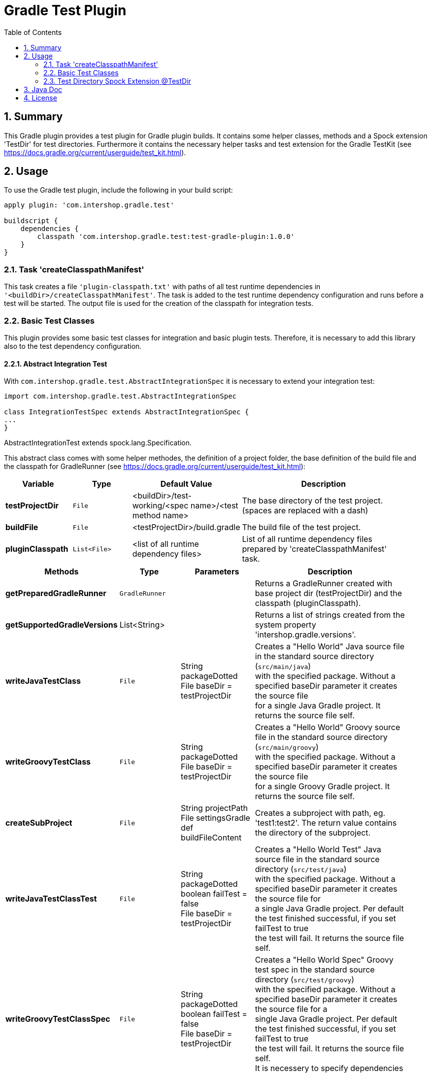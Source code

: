 = Gradle Test Plugin
:latestRevision: 1.0.0
:toc:
:sectnums:

== Summary
This Gradle plugin provides a test plugin for Gradle plugin builds. It contains some helper classes, methods and a
Spock extension 'TestDir' for test directories. Furthermore it contains the necessary helper tasks and test extension
for the Gradle TestKit (see https://docs.gradle.org/current/userguide/test_kit.html).

== Usage
To use the Gradle test plugin, include the following in your build script:

[source,groovy,subs="attributes"]
----
apply plugin: 'com.intershop.gradle.test'

buildscript {
    dependencies {
        classpath 'com.intershop.gradle.test:test-gradle-plugin:{latestRevision}'
    }
}
----

=== Task 'createClasspathManifest'
This task creates a file `'plugin-classpath.txt'` with paths of all test runtime dependencies in `'<buildDir>/createClasspathManifest'`.
The task is added to the test runtime dependency configuration and runs before a test will be started.
The output file is used for the creation of the classpath for integration tests.

=== Basic Test Classes
This plugin provides some basic test classes for integration and basic plugin tests. Therefore, it is necessary to add
this library also to the test dependency configuration.

==== Abstract Integration Test

With `com.intershop.gradle.test.AbstractIntegrationSpec` it is necessary to extend your integration test:

[source,groovy,subs="attributes"]
----
import com.intershop.gradle.test.AbstractIntegrationSpec

class IntegrationTestSpec extends AbstractIntegrationSpec {
...
}
----

AbstractIntegrationTest extends spock.lang.Specification.

This abstract class comes with some helper methodes, the definition of a project folder, the base definition of the build
file and the classpath for GradleRunner (see https://docs.gradle.org/current/userguide/test_kit.html):

[cols="17%,17%,17%,49%", width="95%", options="header"]
|===
|Variable         | Type        | Default Value                                           | Description

|*testProjectDir* |`File`       | <buildDir>/test-working/<spec name>/<test method name>  | The base directory of the test project. (spaces are replaced with a dash)
|*buildFile*      |`File`       | <testProjectDir>/build.gradle                           | The build file of the test project.
|*pluginClasspath*|`List<File>` | <list of all runtime dependency files>                  | List of all runtime dependency files prepared by 'createClasspathManifest' task.
|===

[cols="17%,17%,20%,45%", width="95%", options="header"]
|===
|Methods                 | Type  | Parameters | Description

|*getPreparedGradleRunner* | `GradleRunner` | | Returns a GradleRunner created with base project dir (testProjectDir) and the classpath (pluginClasspath).
|*getSupportedGradleVersions* | List<String> | | Returns a list of strings created from the system property 'intershop.gradle.versions'.

|*writeJavaTestClass*       |`File` | String packageDotted +
File baseDir = testProjectDir | Creates a "Hello World" Java source file in the standard source directory (`src/main/java`) +
                                with the specified package. Without a specified baseDir parameter it creates the source file +
                                for a single Java Gradle project. It returns the source file self.

|*writeGroovyTestClass* |`File` | String packageDotted +
File baseDir = testProjectDir | Creates a "Hello World" Groovy source file in the standard source directory (`src/main/groovy`) +
                                with the specified package. Without a specified baseDir parameter it creates the source file +
                                for a single Groovy Gradle project. It returns the source file self.
|*createSubProject* |`File`| String projectPath +
File settingsGradle +
def buildFileContent | Creates a subproject with path, eg. 'test1:test2'. The return value contains the directory of the subproject.
|*writeJavaTestClassTest*   |`File` | String packageDotted +
boolean failTest = false +
File baseDir = testProjectDir | Creates a "Hello World Test" Java source file in the standard source directory (`src/test/java`) +
                                with the specified package. Without a specified baseDir parameter it creates the source file for +
                                a single Java Gradle project. Per default the test finished successful, if you set failTest to true +
                                the test will fail. It returns the source file self.
|*writeGroovyTestClassSpec*   |`File` | String packageDotted +
boolean failTest = false +
File baseDir = testProjectDir | Creates a "Hello World Spec" Groovy test spec in the standard source directory (`src/test/groovy`) +
                                with the specified package. Without a specified baseDir parameter it creates the source file for a +
                                single Java Gradle project. Per default the test finished successful, if you set failTest to true +
                                the test will fail. It returns the source file self. +
                                It is necessery to specify dependencies for the build file!
|*file*                  |`File` | String path +
File baseDir = testProjectDir | Creates a file on the specified path in the base project dir. Without a specified baseDir parameter +
                                it creates the file with the specified path in a single project dir.
|*directory*             |`File` | String path +
File baseDir = testProjectDir | Creates a directory on the specified path in the base project dir. Without a specified baseDir +
                                parameter it creates the directory with the specified path in a single project dir.
|*copyResources*         |`void` | String srcDir +
String target = '' +
File baseDir = testProjectDir | Copies directories with files from test resources.
|===

[source,groovy,subs="attributes"]
.example.groovy
----
package com.package.test

import com.intershop.gradle.test.AbstractIntegrationSpec
import org.gradle.testkit.runner.GradleRunner
import static org.gradle.testkit.runner.TaskOutcome.SUCCESS

class IntegrationPluginSpec extends AbstractIntegrationSpec {

    def 'test description'() {
        given:
        writeJavaTestClass('com.test.package.test')
        writeJavaTestClassTest('com.test.package.test')

        buildFile &lt;&lt; """
            plugins {
                id 'java'
            }

            group = 'com.test'
            version = '1.0.0.0'

            sourceCompatibility = 1.7
            targetCompatibility = 1.7

            dependencies {
                testCompile 'junit:junit:4.12'
            }

            repositories {
                jcenter()
            }
        """.stripIndent()

        when:
        def result = preparedGradleRunner
                .withArguments('test', '--stacktrace', '-i')
                .withGradleVersion(gradleVersion)
                .build()

        then:
        result.task(':test').outcome == SUCCESS

        where:
        gradleVersion &lt;&lt; supportedGradleVersions
    }
----

For the use of the method 'supportedGradleVersions' it is necessary to specify the system property 'intershop.gradle.versions':

[source,groovy,subs="attributes"]
.build.gradle
----
...

test {
    // Gradle versions for test
    systemProperty 'intershop.gradle.versions', '2.8,2.9'
}

...
----

==== Basic Project Plugin Test

Basic plugin tests are integrated in com.intershop.gradle.test.AbstractProjectSpec. This class should be
used as a base class for more and extended plugin tests.

[source,groovy,subs="attributes"]
----
import com.intershop.gradle.test.AbstractProjectSpec

class ProjectTestSpec extends AbstractProjectSpec {

    @Override
    Plugin getPlugin() {
        return new 'Plugin Class'()
    }

...
}
----

AbstractProjectSpec extends spock.lang.Specification.

This abstract class adds some special tests for plugins:

[cols="100%", width="70%", options="header"]
|===
|Test
|`'apply does not throw exceptions'`
|`'apply is idempotent'`
|`'apply is fine on all levels of multiproject'`
|`'apply to multiple subprojects'`
|===

The class provides the following variables:

[cols="17%,17%,17%,49%", width="100%, options="header"]
|===
|Variable         | Type                      | Default Value                                           | Description

|*testProjectDir* |`File`                     | <buildDir>/test-working/<spec name>/<test method name>  | The base directory of the test project. (spaces are replaced with a dash)
|*testName*       |`org.junit.rules.TestName` |                                                         | The test name.
|*canonicalName*  |`String`                   | <test method name>                                      | The test name without spaces. (spaces are replaced with a dash)
|*project*        |`Project`                  | <project with canonicalName and testProjectDir>         | The test root project.
|===

This class is a fork from Netflix nebula-test extension.

=== Test Directory Spock Extension @TestDir

Used on a File property of a spec class this annotation will cause a temporary directory to be created and injected for the spec before the first feature method is run.
The directory will be deleted if exists before it is created again for the spec.

The baseDir is without any special configuration taken from the test system property `'intershop.test.base.dir'`. The default root path is `'build/test-working'`.

[cols="17%,17%,17%,49%", width="95%", options="header"]
|===
| Methods | Type | Default Value |

| *baseDir*          | `String`  | ''     | Base dir of the directory.
| *clean*            | `boolean` | `true` | Delete directory before test starts.
| *overwrite*        | `boolean` | `false`| If clean is false, and this value is also false the folder will be extended with a number.
| *useTempDirAsBase* | `boolean` | `false`| Instead of `'intershop.test.base.dir'` the value of `'java.io.tmpdir'` is used for the base dir.
| *large*            | `boolean` | `false`| If set the test directory is expected to be large and is cleaned using OS commands. *ATTENTION: This does not work for long directories on Windows.*
|===

== Java Doc

For more information please check the provided Java doc.

== License

Copyright 2014-2016 Intershop Communications.

Licensed under the Apache License, Version 2.0 (the "License"); you may not use this file except in compliance with the License. You may obtain a copy of the License at

http://www.apache.org/licenses/LICENSE-2.0

Unless required by applicable law or agreed to in writing, software distributed under the License is distributed on an "AS IS" BASIS, WITHOUT WARRANTIES OR CONDITIONS OF ANY KIND, either express or implied. See the License for the specific language governing permissions and limitations under the License.
